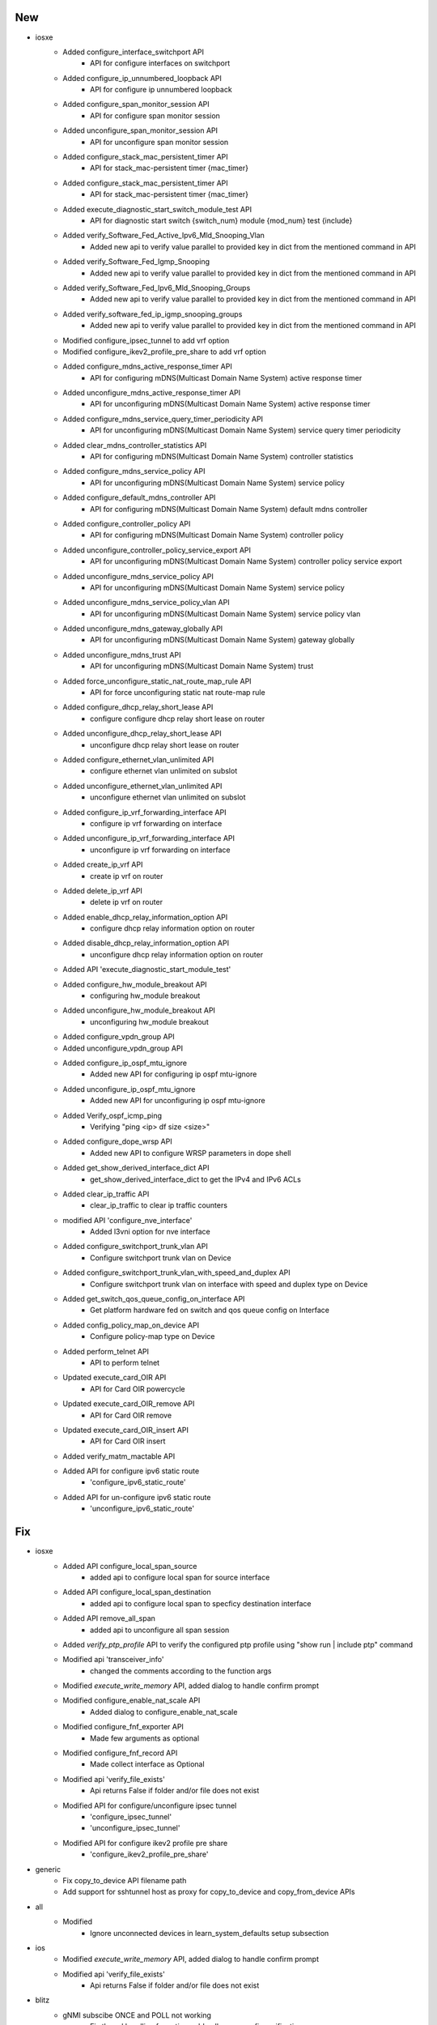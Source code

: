 --------------------------------------------------------------------------------
                                      New                                       
--------------------------------------------------------------------------------

* iosxe
    * Added configure_interface_switchport API
        * API for configure interfaces on switchport
    * Added configure_ip_unnumbered_loopback API
        * API for configure ip unnumbered loopback
    * Added configure_span_monitor_session API
        * API for configure span monitor session
    * Added unconfigure_span_monitor_session API
        * API for unconfigure span monitor session
    * Added configure_stack_mac_persistent_timer API
        * API for stack_mac-persistent timer {mac_timer}
    * Added configure_stack_mac_persistent_timer API
        * API for stack_mac-persistent timer {mac_timer}
    * Added execute_diagnostic_start_switch_module_test API
        * API for diagnostic start switch {switch_num} module {mod_num} test {include}
    * Added verify_Software_Fed_Active_Ipv6_Mld_Snooping_Vlan
        * Added new api to verify value parallel to provided key in dict from the mentioned command in API
    * Added verify_Software_Fed_Igmp_Snooping
        * Added new api to verify value parallel to provided key in dict from the mentioned command in API
    * Added verify_Software_Fed_Ipv6_Mld_Snooping_Groups
        * Added new api to verify value parallel to provided key in dict from the mentioned command in API
    * Added verify_software_fed_ip_igmp_snooping_groups
        * Added new api to verify value parallel to provided key in dict from the mentioned command in API
    * Modified configure_ipsec_tunnel to add vrf option
    * Modified configure_ikev2_profile_pre_share to add vrf option
    * Added configure_mdns_active_response_timer API
        * API for configuring mDNS(Multicast Domain Name System) active response timer
    * Added unconfigure_mdns_active_response_timer API
        * API for unconfiguring mDNS(Multicast Domain Name System) active response timer
    * Added configure_mdns_service_query_timer_periodicity API
        * API for unconfiguring mDNS(Multicast Domain Name System) service query timer periodicity
    * Added clear_mdns_controller_statistics API
        * API for configuring mDNS(Multicast Domain Name System) controller statistics
    * Added configure_mdns_service_policy API
        * API for unconfiguring mDNS(Multicast Domain Name System) service policy
    * Added configure_default_mdns_controller API
        * API for configuring mDNS(Multicast Domain Name System) default mdns controller
    * Added configure_controller_policy API
        * API for configuring mDNS(Multicast Domain Name System) controller policy
    * Added unconfigure_controller_policy_service_export API
        * API for unconfiguring mDNS(Multicast Domain Name System) controller policy service export
    * Added unconfigure_mdns_service_policy API
        * API for unconfiguring mDNS(Multicast Domain Name System) service policy
    * Added unconfigure_mdns_service_policy_vlan API
        * API for unconfiguring mDNS(Multicast Domain Name System) service policy vlan
    * Added unconfigure_mdns_gateway_globally API
        * API for unconfiguring mDNS(Multicast Domain Name System) gateway globally
    * Added unconfigure_mdns_trust API
        * API for unconfiguring mDNS(Multicast Domain Name System) trust
    * Added force_unconfigure_static_nat_route_map_rule API
        * API for force unconfiguring static nat route-map rule
    * Added configure_dhcp_relay_short_lease API
        * configure configure dhcp relay short lease on router
    * Added unconfigure_dhcp_relay_short_lease API
        * unconfigure dhcp relay short lease on router
    * Added configure_ethernet_vlan_unlimited API
        * configure ethernet vlan unlimited on subslot
    * Added unconfigure_ethernet_vlan_unlimited API
        * unconfigure ethernet vlan unlimited on subslot
    * Added configure_ip_vrf_forwarding_interface API
        * configure ip vrf forwarding on interface
    * Added unconfigure_ip_vrf_forwarding_interface API
        * unconfigure ip vrf forwarding on interface
    * Added create_ip_vrf API
        * create ip vrf on router
    * Added delete_ip_vrf API
        * delete ip vrf on router
    * Added enable_dhcp_relay_information_option API
        * configure dhcp relay information option on router
    * Added disable_dhcp_relay_information_option API
        * unconfigure dhcp relay information option on router
    * Added API 'execute_diagnostic_start_module_test'
    * Added configure_hw_module_breakout API
        * configuring hw_module breakout
    * Added unconfigure_hw_module_breakout API
        * unconfiguring hw_module breakout
    * Added configure_vpdn_group API
    * Added unconfigure_vpdn_group API
    * Added configure_ip_ospf_mtu_ignore
        * Added new API for configuring ip ospf mtu-ignore
    * Added unconfigure_ip_ospf_mtu_ignore
        * Added new API for unconfiguring ip ospf mtu-ignore
    * Added Verify_ospf_icmp_ping
        * Verifying "ping <ip> df size <size>"
    * Added configure_dope_wrsp API
        * Added new API to configure WRSP parameters in dope shell
    * Added get_show_derived_interface_dict API
        * get_show_derived_interface_dict to get the IPv4 and IPv6 ACLs
    * Added clear_ip_traffic API
        * clear_ip_traffic to clear ip traffic counters
    * modified API 'configure_nve_interface'
        * Added l3vni option for nve interface
    * Added configure_switchport_trunk_vlan API
        * Configure switchport trunk vlan on Device
    * Added configure_switchport_trunk_vlan_with_speed_and_duplex API
        * Configure switchport trunk vlan on interface with speed and duplex type on Device
    * Added get_switch_qos_queue_config_on_interface API
        * Get platform hardware fed on switch and qos queue config on Interface
    * Added config_policy_map_on_device API
        * Configure policy-map type on Device
    * Added perform_telnet API
        * API to perform telnet
    * Updated execute_card_OIR API
        * API for Card OIR powercycle
    * Updated execute_card_OIR_remove API
        * API for Card OIR remove
    * Updated execute_card_OIR_insert API
        * API for Card OIR insert
    * Added verify_matm_mactable API
    * Added API for configure ipv6 static route
        * 'configure_ipv6_static_route'
    * Added API for un-configure ipv6 static route
        * 'unconfigure_ipv6_static_route'


--------------------------------------------------------------------------------
                                      Fix                                       
--------------------------------------------------------------------------------

* iosxe
    * Added API configure_local_span_source
        * added api to configure local span for source interface
    * Added API configure_local_span_destination
        * added api to configure local span to specficy destination interface
    * Added API remove_all_span
        * added api to unconfigure all span session
    * Added `verify_ptp_profile` API to verify the configured ptp profile using "show run | include ptp" command
    * Modified api 'transceiver_info'
        * changed the comments according to the function args
    * Modified `execute_write_memory` API, added dialog to handle confirm prompt
    * Modified configure_enable_nat_scale API
        * Added dialog to configure_enable_nat_scale
    * Modified configure_fnf_exporter API
        * Made few arguments as optional
    * Modified configure_fnf_record API
        * Made collect interface as Optional
    * Modified api 'verify_file_exists'
        * Api returns False if folder and/or file does not exist
    * Modified API for configure/unconfigure ipsec tunnel
        * 'configure_ipsec_tunnel'
        * 'unconfigure_ipsec_tunnel'
    * Modified API for configure ikev2 profile pre share
        * 'configure_ikev2_profile_pre_share'

* generic
    * Fix copy_to_device API filename path
    * Add support for sshtunnel host as proxy for copy_to_device and copy_from_device APIs

* all
    * Modified
        * Ignore unconnected devices in learn_system_defaults setup subsection

* ios
    * Modified `execute_write_memory` API, added dialog to handle confirm prompt
    * Modified api 'verify_file_exists'
        * Api returns False if folder and/or file does not exist

* blitz
    * gNMI subscibe ONCE and POLL not working
        * Fix thread handling for action, add poll message, fix verification.
    * Fix for gNMI subscibe and get returns validation not working for Boolean "False" and 0 values
        * Fix for xpath appending an extra '/' at the start, causing error in validation.
    * loop action
        * fixed the markup issue with range


--------------------------------------------------------------------------------
                                    Modified                                    
--------------------------------------------------------------------------------

* iosxe
    * Modified clear_crypto_session API
        * clear_crypto_session to clear crypto sessions
    * Modified perform_ssh API
        * API to perform ssh


